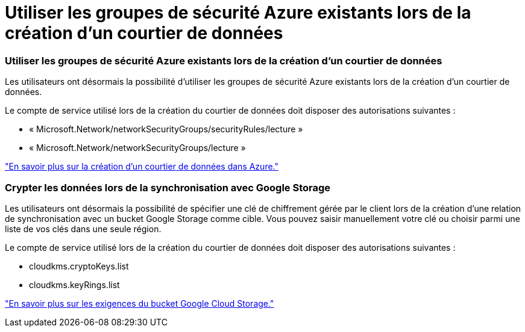 = Utiliser les groupes de sécurité Azure existants lors de la création d’un courtier de données
:allow-uri-read: 




=== Utiliser les groupes de sécurité Azure existants lors de la création d’un courtier de données

Les utilisateurs ont désormais la possibilité d’utiliser les groupes de sécurité Azure existants lors de la création d’un courtier de données.

Le compte de service utilisé lors de la création du courtier de données doit disposer des autorisations suivantes :

* « Microsoft.Network/networkSecurityGroups/securityRules/lecture »
* « Microsoft.Network/networkSecurityGroups/lecture »


https://docs.netapp.com/us-en/bluexp-copy-sync/task-installing-azure.html["En savoir plus sur la création d’un courtier de données dans Azure."]



=== Crypter les données lors de la synchronisation avec Google Storage

Les utilisateurs ont désormais la possibilité de spécifier une clé de chiffrement gérée par le client lors de la création d'une relation de synchronisation avec un bucket Google Storage comme cible.  Vous pouvez saisir manuellement votre clé ou choisir parmi une liste de vos clés dans une seule région.

Le compte de service utilisé lors de la création du courtier de données doit disposer des autorisations suivantes :

* cloudkms.cryptoKeys.list
* cloudkms.keyRings.list


https://docs.netapp.com/us-en/bluexp-copy-sync/reference-requirements.html#google-cloud-storage-bucket-requirements["En savoir plus sur les exigences du bucket Google Cloud Storage."]
